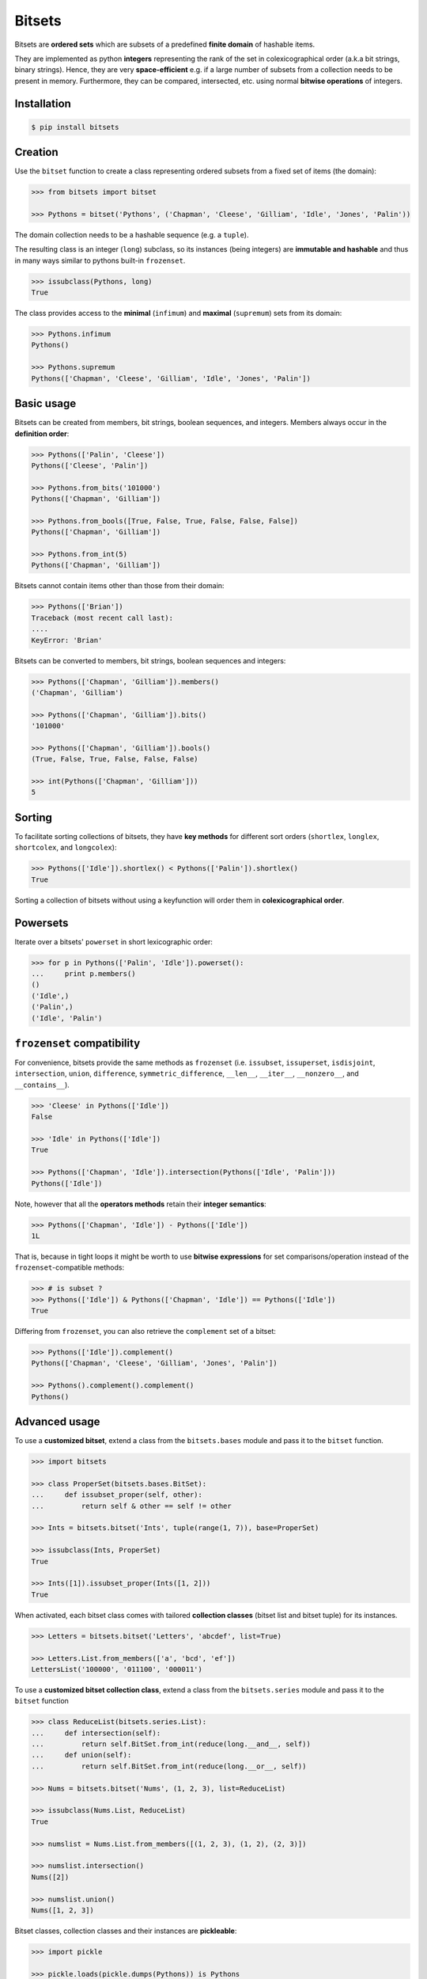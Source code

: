 Bitsets
========

|PyPI version| |License|

Bitsets are **ordered sets** which are subsets of a predefined
**finite domain** of hashable items.

They are implemented as python **integers** representing the rank
of the set in colexicographical order (a.k.a bit strings,
binary strings). Hence, they are very **space-efficient** e.g. if
a large number of subsets from a collection needs to be present
in memory. Furthermore, they can be compared, intersected, etc.
using normal **bitwise operations** of integers.


Installation
------------

.. code:: bash

    $ pip install bitsets


Creation
--------

Use the ``bitset`` function to create a class representing ordered
subsets from a fixed set of items (the domain):

.. code:: python

    >>> from bitsets import bitset

    >>> Pythons = bitset('Pythons', ('Chapman', 'Cleese', 'Gilliam', 'Idle', 'Jones', 'Palin'))

The domain collection needs to be a hashable sequence (e.g. a ``tuple``).

The resulting class is an integer (``long``) subclass, so its instances
(being integers) are **immutable and hashable** and thus in many ways
similar to pythons built-in ``frozenset``.

.. code:: python

   >>> issubclass(Pythons, long)
   True


The class provides access to the **minimal** (``infimum``) and **maximal**
(``supremum``) sets from its domain:

.. code:: python

    >>> Pythons.infimum
    Pythons()

    >>> Pythons.supremum
    Pythons(['Chapman', 'Cleese', 'Gilliam', 'Idle', 'Jones', 'Palin'])


Basic usage
-----------

Bitsets can be created from members, bit strings, boolean sequences,
and integers. Members always occur in the **definition order**:

.. code:: python

    >>> Pythons(['Palin', 'Cleese'])
    Pythons(['Cleese', 'Palin'])

    >>> Pythons.from_bits('101000')
    Pythons(['Chapman', 'Gilliam'])

    >>> Pythons.from_bools([True, False, True, False, False, False])
    Pythons(['Chapman', 'Gilliam'])

    >>> Pythons.from_int(5)
    Pythons(['Chapman', 'Gilliam'])


Bitsets cannot contain items other than those from their domain:

.. code:: python

    >>> Pythons(['Brian'])
    Traceback (most recent call last):
    ....
    KeyError: 'Brian'


Bitsets can be converted to members, bit strings, boolean sequences
and integers:

.. code:: python

    >>> Pythons(['Chapman', 'Gilliam']).members()
    ('Chapman', 'Gilliam')

    >>> Pythons(['Chapman', 'Gilliam']).bits()
    '101000'

    >>> Pythons(['Chapman', 'Gilliam']).bools()
    (True, False, True, False, False, False)

    >>> int(Pythons(['Chapman', 'Gilliam']))
    5


Sorting
-------

To facilitate sorting collections of bitsets, they have **key methods**
for different sort orders (``shortlex``, ``longlex``, ``shortcolex``,
and ``longcolex``):

.. code:: python

    >>> Pythons(['Idle']).shortlex() < Pythons(['Palin']).shortlex()
    True

Sorting a collection of bitsets without using a keyfunction will order
them in **colexicographical order**.


Powersets
---------

Iterate over a bitsets' ``powerset`` in short lexicographic order:

.. code:: python

    >>> for p in Pythons(['Palin', 'Idle']).powerset():
    ...     print p.members()
    ()
    ('Idle',)
    ('Palin',)
    ('Idle', 'Palin')


``frozenset`` compatibility
---------------------------

For convenience, bitsets provide the same methods as ``frozenset``
(i.e. ``issubset``, ``issuperset``, ``isdisjoint``, ``intersection``,
``union``, ``difference``, ``symmetric_difference``, ``__len__``,
``__iter__``, ``__nonzero__``, and ``__contains__``).

.. code:: python

    >>> 'Cleese' in Pythons(['Idle'])
    False

    >>> 'Idle' in Pythons(['Idle'])
    True

    >>> Pythons(['Chapman', 'Idle']).intersection(Pythons(['Idle', 'Palin']))
    Pythons(['Idle'])

Note, however that all the **operators methods** retain their **integer semantics**:

.. code:: python

    >>> Pythons(['Chapman', 'Idle']) - Pythons(['Idle'])
    1L


That is, because in tight loops it might be worth to use **bitwise
expressions** for set comparisons/operation instead of the
``frozenset``-compatible methods:

.. code:: python

    >>> # is subset ?
    >>> Pythons(['Idle']) & Pythons(['Chapman', 'Idle']) == Pythons(['Idle'])
    True


Differing from ``frozenset``, you can also retrieve the ``complement`` set
of a bitset:

.. code:: python

    >>> Pythons(['Idle']).complement()
    Pythons(['Chapman', 'Cleese', 'Gilliam', 'Jones', 'Palin'])

    >>> Pythons().complement().complement()
    Pythons()


Advanced usage
--------------

To use a **customized bitset**, extend a class from the ``bitsets.bases``
module and pass it to the ``bitset`` function.

.. code:: python

    >>> import bitsets

    >>> class ProperSet(bitsets.bases.BitSet):
    ...     def issubset_proper(self, other):
    ...         return self & other == self != other

    >>> Ints = bitsets.bitset('Ints', tuple(range(1, 7)), base=ProperSet)

    >>> issubclass(Ints, ProperSet)
    True

    >>> Ints([1]).issubset_proper(Ints([1, 2]))
    True


When activated, each bitset class comes with tailored **collection
classes** (bitset list and bitset tuple) for its instances.

.. code:: python

    >>> Letters = bitsets.bitset('Letters', 'abcdef', list=True)

    >>> Letters.List.from_members(['a', 'bcd', 'ef'])
    LettersList('100000', '011100', '000011')


To use a **customized bitset collection class**, extend a class
from the ``bitsets.series`` module and pass it to the ``bitset`` function

.. code:: python

    >>> class ReduceList(bitsets.series.List):
    ...     def intersection(self):
    ...         return self.BitSet.from_int(reduce(long.__and__, self))
    ...     def union(self):
    ...         return self.BitSet.from_int(reduce(long.__or__, self))

    >>> Nums = bitsets.bitset('Nums', (1, 2, 3), list=ReduceList)

    >>> issubclass(Nums.List, ReduceList)
    True

    >>> numslist = Nums.List.from_members([(1, 2, 3), (1, 2), (2, 3)])

    >>> numslist.intersection()
    Nums([2])

    >>> numslist.union()
    Nums([1, 2, 3])


Bitset classes, collection classes and their instances are **pickleable**:

.. code:: python

    >>> import pickle

    >>> pickle.loads(pickle.dumps(Pythons)) is Pythons
    True

    >>> pickle.loads(pickle.dumps(Pythons()))
    Pythons()

    >>> pickle.loads(pickle.dumps(Nums.List)) is Nums.List  # doctest: +SKIP
    True

    >>> pickle.loads(pickle.dumps(Nums.List()))  # doctest: +SKIP
    NumsList()


Further reading
---------------

- http://wiki.python.org/moin/BitManipulation

- http://en.wikipedia.org/wiki/Bit_array
- http://en.wikipedia.org/wiki/Bit_manipulation

- http://en.wikipedia.org/wiki/Lexicographical_order
- http://en.wikipedia.org/wiki/Colexicographical_order


License
-------

Bitsets is distributed under the `MIT license
<http://opensource.org/licenses/MIT>`_.

.. |PyPI version| image:: https://pypip.in/v/bitsets/badge.png
    :target: https://pypi.python.org/pypi/bitsets
    :alt: Latest PyPI Version
.. |License| image:: https://pypip.in/license/bitsets/badge.png
    :target: https://pypi.python.org/pypi/bitsets
    :alt: License
